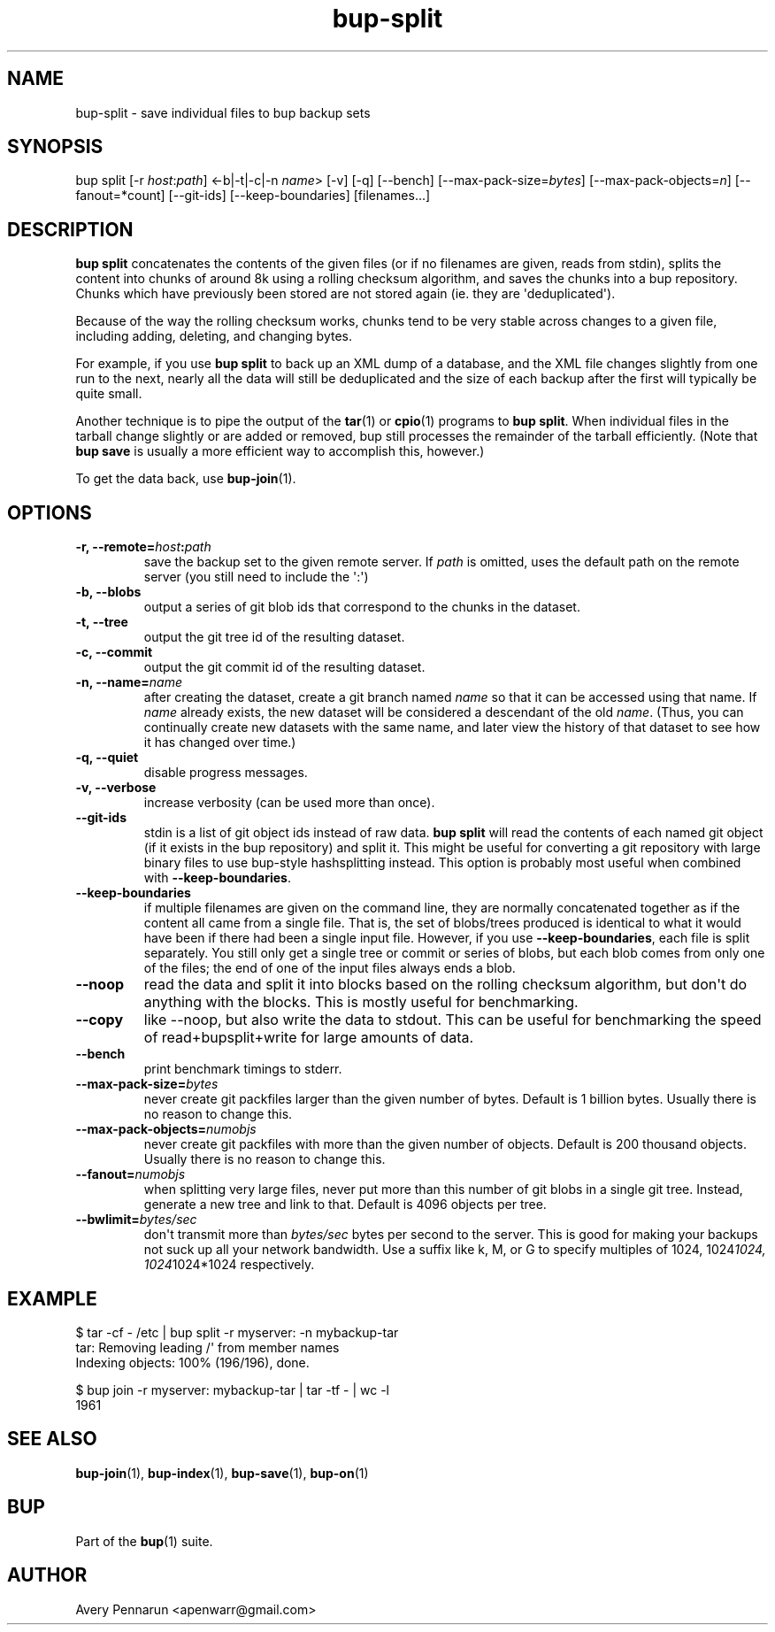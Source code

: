 .TH bup-split 1 "2011-01-25" "Bup 0\.21-25-g8e3764b"
.SH NAME
.PP
bup-split - save individual files to bup backup sets
.SH SYNOPSIS
.PP
bup split [-r \f[I]host\f[]:\f[I]path\f[]] <-b|-t|-c|-n
\f[I]name\f[]> [-v] [-q] [--bench] [--max-pack-size=\f[I]bytes\f[]]
[--max-pack-objects=\f[I]n\f[]] [--fanout=*count] [--git-ids]
[--keep-boundaries] [filenames\.\.\.]
.SH DESCRIPTION
.PP
\f[B]bup\ split\f[] concatenates the contents of the given files
(or if no filenames are given, reads from stdin), splits the
content into chunks of around 8k using a rolling checksum
algorithm, and saves the chunks into a bup repository\. Chunks
which have previously been stored are not stored again (ie\. they
are \[aq]deduplicated\[aq])\.
.PP
Because of the way the rolling checksum works, chunks tend to be
very stable across changes to a given file, including adding,
deleting, and changing bytes\.
.PP
For example, if you use \f[B]bup\ split\f[] to back up an XML dump
of a database, and the XML file changes slightly from one run to
the next, nearly all the data will still be deduplicated and the
size of each backup after the first will typically be quite small\.
.PP
Another technique is to pipe the output of the \f[B]tar\f[](1) or
\f[B]cpio\f[](1) programs to \f[B]bup\ split\f[]\. When individual
files in the tarball change slightly or are added or removed, bup
still processes the remainder of the tarball efficiently\. (Note
that \f[B]bup\ save\f[] is usually a more efficient way to
accomplish this, however\.)
.PP
To get the data back, use \f[B]bup-join\f[](1)\.
.SH OPTIONS
.TP
.B -r, --remote=\f[I]host\f[]:\f[I]path\f[]
save the backup set to the given remote server\. If \f[I]path\f[]
is omitted, uses the default path on the remote server (you still
need to include the \[aq]:\[aq])
.RS
.RE
.TP
.B -b, --blobs
output a series of git blob ids that correspond to the chunks in
the dataset\.
.RS
.RE
.TP
.B -t, --tree
output the git tree id of the resulting dataset\.
.RS
.RE
.TP
.B -c, --commit
output the git commit id of the resulting dataset\.
.RS
.RE
.TP
.B -n, --name=\f[I]name\f[]
after creating the dataset, create a git branch named \f[I]name\f[]
so that it can be accessed using that name\. If \f[I]name\f[]
already exists, the new dataset will be considered a descendant of
the old \f[I]name\f[]\. (Thus, you can continually create new
datasets with the same name, and later view the history of that
dataset to see how it has changed over time\.)
.RS
.RE
.TP
.B -q, --quiet
disable progress messages\.
.RS
.RE
.TP
.B -v, --verbose
increase verbosity (can be used more than once)\.
.RS
.RE
.TP
.B --git-ids
stdin is a list of git object ids instead of raw data\.
\f[B]bup\ split\f[] will read the contents of each named git object
(if it exists in the bup repository) and split it\. This might be
useful for converting a git repository with large binary files to
use bup-style hashsplitting instead\. This option is probably most
useful when combined with \f[B]--keep-boundaries\f[]\.
.RS
.RE
.TP
.B --keep-boundaries
if multiple filenames are given on the command line, they are
normally concatenated together as if the content all came from a
single file\. That is, the set of blobs/trees produced is identical
to what it would have been if there had been a single input file\.
However, if you use \f[B]--keep-boundaries\f[], each file is split
separately\. You still only get a single tree or commit or series
of blobs, but each blob comes from only one of the files; the end
of one of the input files always ends a blob\.
.RS
.RE
.TP
.B --noop
read the data and split it into blocks based on the \"bupsplit\"
rolling checksum algorithm, but don\[aq]t do anything with the
blocks\. This is mostly useful for benchmarking\.
.RS
.RE
.TP
.B --copy
like --noop, but also write the data to stdout\. This can be useful
for benchmarking the speed of read+bupsplit+write for large amounts
of data\.
.RS
.RE
.TP
.B --bench
print benchmark timings to stderr\.
.RS
.RE
.TP
.B --max-pack-size=\f[I]bytes\f[]
never create git packfiles larger than the given number of bytes\.
Default is 1 billion bytes\. Usually there is no reason to change
this\.
.RS
.RE
.TP
.B --max-pack-objects=\f[I]numobjs\f[]
never create git packfiles with more than the given number of
objects\. Default is 200 thousand objects\. Usually there is no
reason to change this\.
.RS
.RE
.TP
.B --fanout=\f[I]numobjs\f[]
when splitting very large files, never put more than this number of
git blobs in a single git tree\. Instead, generate a new tree and
link to that\. Default is 4096 objects per tree\.
.RS
.RE
.TP
.B --bwlimit=\f[I]bytes/sec\f[]
don\[aq]t transmit more than \f[I]bytes/sec\f[] bytes per second to
the server\. This is good for making your backups not suck up all
your network bandwidth\. Use a suffix like k, M, or G to specify
multiples of 1024, 1024\f[I]1024, 1024\f[]1024*1024 respectively\.
.RS
.RE
.SH EXAMPLE
.PP
\f[CR]
      $\ tar\ -cf\ -\ /etc\ |\ bup\ split\ -r\ myserver:\ -n\ mybackup-tar
      tar:\ Removing\ leading\ /\[aq]\ from\ member\ names
      Indexing\ objects:\ 100%\ (196/196),\ done\.
      
      $\ bup\ join\ -r\ myserver:\ mybackup-tar\ |\ tar\ -tf\ -\ |\ wc\ -l
      1961
\f[]
.SH SEE ALSO
.PP
\f[B]bup-join\f[](1), \f[B]bup-index\f[](1), \f[B]bup-save\f[](1),
\f[B]bup-on\f[](1)
.SH BUP
.PP
Part of the \f[B]bup\f[](1) suite\.
.SH AUTHOR
Avery Pennarun <apenwarr@gmail.com>
